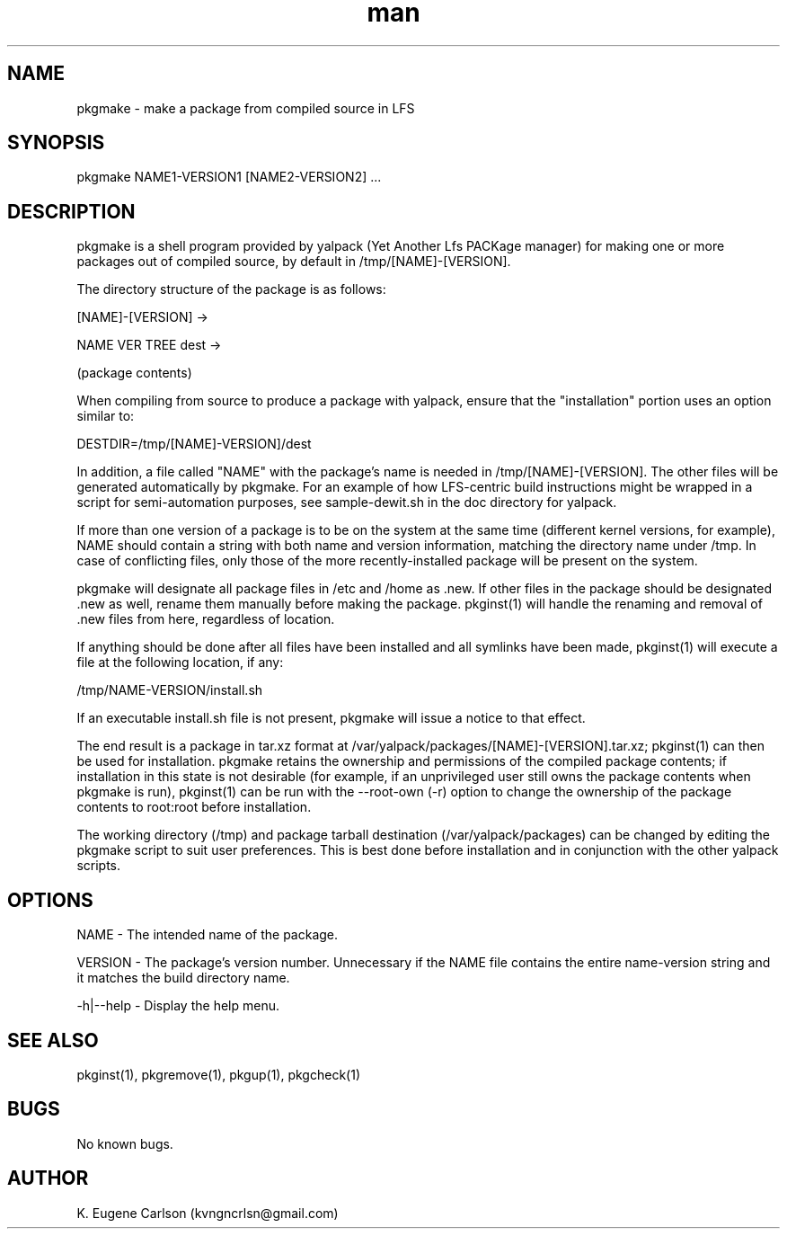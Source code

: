 .\" Manpage for pkgmake
.\" Contact (kvngncrlsn@gmail.com) to correct errors or typos.
.TH man 1 "07 June 2021" "0.1.4" "pkgmake man page"
.SH NAME
pkgmake \- make a package from compiled source in LFS
.SH SYNOPSIS
pkgmake NAME1-VERSION1 [NAME2-VERSION2] ...
.SH DESCRIPTION
pkgmake is a shell program provided by yalpack (Yet Another Lfs PACKage manager) for making one or more packages out of compiled source, by default in /tmp/[NAME]-[VERSION].

The directory structure of the package is as follows:

[NAME]-[VERSION] ->

\t NAME VER TREE dest ->

\t \t (package contents)

When compiling from source to produce a package with yalpack, ensure that the "installation" portion uses an option similar to:

\t DESTDIR=/tmp/[NAME]-VERSION]/dest

In addition, a file called "NAME" with the package's name is needed in /tmp/[NAME]-[VERSION]. The other files will be generated automatically by pkgmake. For an example of how LFS-centric build instructions might be wrapped in a script for semi-automation purposes, see sample-dewit.sh in the doc directory for yalpack.

If more than one version of a package is to be on the system at the same time (different kernel versions, for example), NAME should contain a string with both name and version information, matching the directory name under /tmp. In case of conflicting files, only those of the more recently-installed package will be present on the system.

pkgmake will designate all package files in /etc and /home as .new. If other files in the package should be designated .new as well, rename them manually before making the package. pkginst(1) will handle the renaming and removal of .new files from here, regardless of location.

If anything should be done after all files have been installed and all symlinks have been made, pkginst(1) will execute a file at the following location, if any:

\t /tmp/NAME-VERSION/install.sh

If an executable install.sh file is not present, pkgmake will issue a notice to that effect.

The end result is a package in tar.xz format at /var/yalpack/packages/[NAME]-[VERSION].tar.xz; pkginst(1) can then be used for installation. pkgmake retains the ownership and permissions of the compiled package contents; if installation in this state is not desirable (for example, if an unprivileged user still owns the package contents when pkgmake is run), pkginst(1) can be run with the --root-own (-r) option to change the ownership of the package contents to root:root before installation.

The working directory (/tmp) and package tarball destination (/var/yalpack/packages) can be changed by editing the pkgmake script to suit user preferences. This is best done before installation and in conjunction with the other yalpack scripts.
.SH OPTIONS
NAME - The intended name of the package.

VERSION - The package's version number. Unnecessary if the NAME file contains the entire name-version string and it matches the build directory name.

-h|--help - Display the help menu.
.SH SEE ALSO
pkginst(1), pkgremove(1), pkgup(1), pkgcheck(1)
.SH BUGS
No known bugs.
.SH AUTHOR
K. Eugene Carlson (kvngncrlsn@gmail.com)
